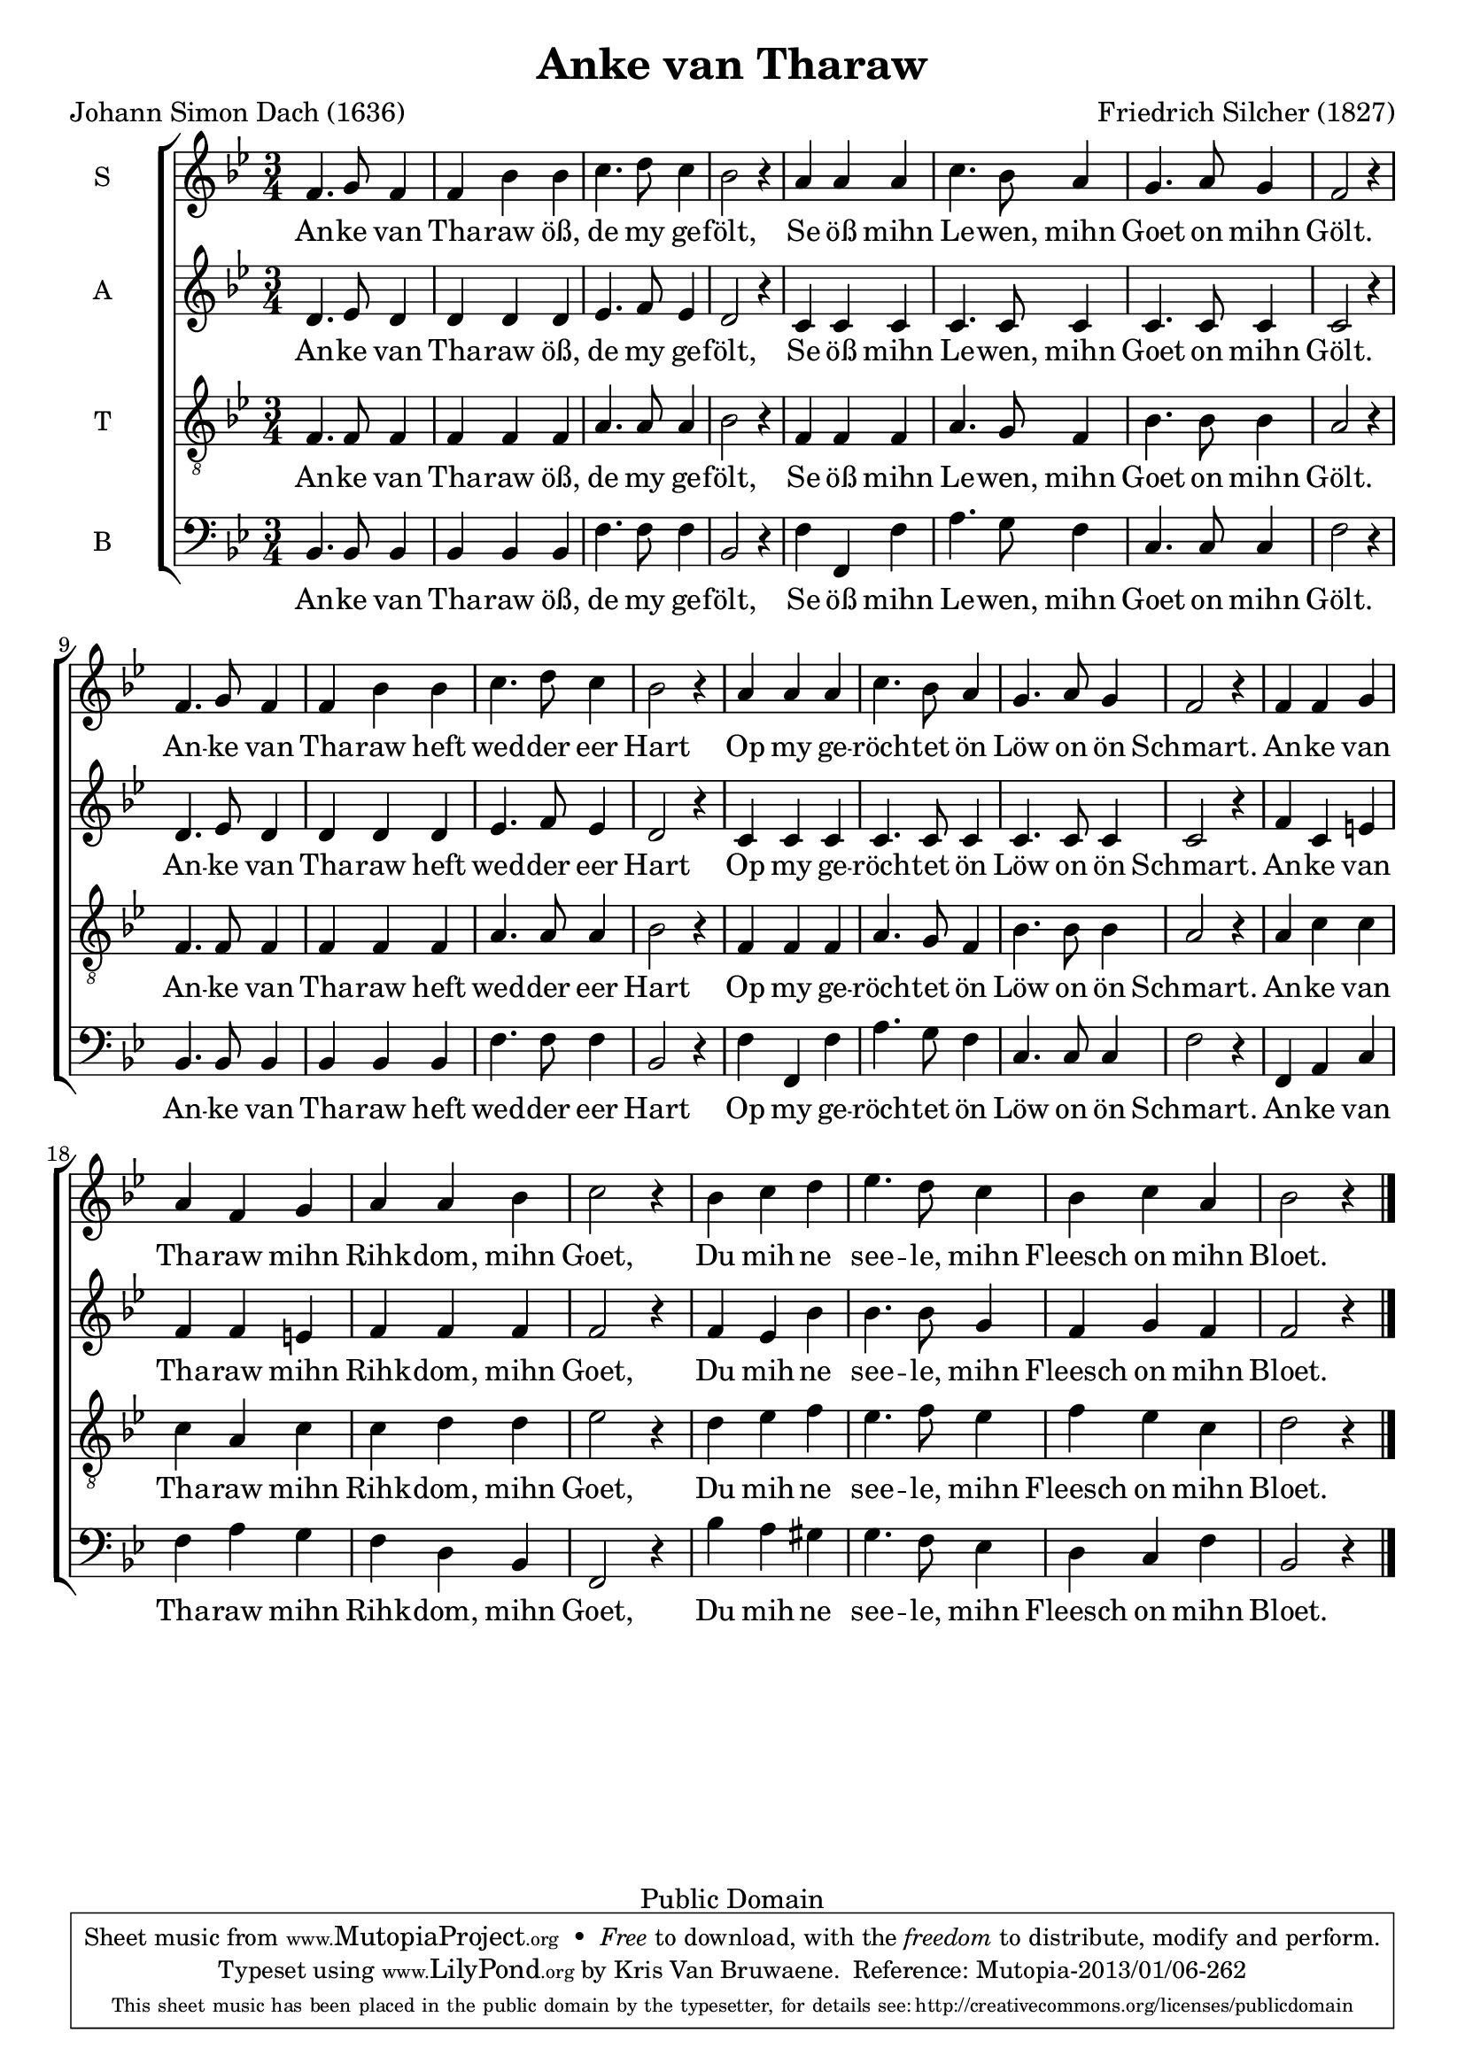 \header {
  mutopiatitle = "Anke van Tharaw"
  mutopiacomposer = "SilcherF"
  mutopiapoet = "J. S. Dach (1605-1659)"
  mutopiainstrument = "Voice (SATB)"
  date = "1827"
  source = "http://ingeb.org/"
  style = "Romantic"
  copyright = "Public Domain"
  maintainer = "Kris Van Bruwaene"
  maintainerEmail = "krvbr@yahoo.co.uk"
  title="Anke van Tharaw"
  composer="Friedrich Silcher (1827)"
  poet="Johann Simon Dach (1636)"

 footer = "Mutopia-2013/01/06-262"
 tagline = \markup { \override #'(box-padding . 1.0) \override #'(baseline-skip . 2.7) \box \center-column { \small \line { Sheet music from \with-url #"http://www.MutopiaProject.org" \line { \concat { \teeny www. \normalsize MutopiaProject \teeny .org } \hspace #0.5 } • \hspace #0.5 \italic Free to download, with the \italic freedom to distribute, modify and perform. } \line { \small \line { Typeset using \with-url #"http://www.LilyPond.org" \line { \concat { \teeny www. \normalsize LilyPond \teeny .org }} by \concat { \maintainer . } \hspace #0.5 Reference: \footer } } \line { \teeny \line { This sheet music has been placed in the public domain by the typesetter, for details \concat { see: \hspace #0.3 \with-url #"http://creativecommons.org/licenses/publicdomain" http://creativecommons.org/licenses/publicdomain } } } } }
}

\version "2.16.1"
global =  {
   \time 3/4
   \key bes \major
   \skip 1*18 \bar "|."
}

sopranoMelody =  \relative c' 
	{ 
	f4. g8 f4 f bes bes c4. d8 c4 bes2 r4 a a a
	c4. bes8 a4 g4. a8 g4 f2 r4 
	f4. g8 f4 f bes bes c4. d8 c4 bes2 r4 a a a	
	c4. bes8 a4 g4. a8 g4 f2 r4 
	f4 f g a f g a a bes c2 r4 bes4 c d es4. d8 c4 
	bes c a4 bes2 r4
	}

altoMelody =  \relative c' {
	d4. es8 d4 d d d es4. f8 es4 d2 r4 c c c
	c4. c8 c4 c4. c8 c4 c2 r4 
	d4. es8 d4 d d d es4. f8 es4 d2 r4 c c c
	c4. c8 c4 c4. c8 c4 c2 r4 
	f4 c e f f e f f f f2 r4 f4 es bes' bes4. bes8 g4 
	f g f f2 r4  
	}

tenorMelody =  \relative g {
	f4. f8 f4 f f f a4. a8 a4 bes2 r4 f f f
	a4. g8 f4 bes4. bes8 bes4 a2 r4 
	f4. f8 f4 f f f a4. a8 a4 bes2 r4 f f f
	a4. g8 f4 bes4. bes8 bes4 a2 r4 
	a c c c a c c d d es2 r4 d4 es f es4. f8 es4 
	f es c d2 r4
	}

bassMelody =  \relative c {
	bes4. bes8 bes4 bes bes bes f'4. f8 f4 bes,2 r4 f' f, f'
	a4. g8 f4 c4. c8 c4 f2 r4 
	bes,4. bes8 bes4 bes bes bes f'4. f8 f4 bes,2 r4 f' f, f'
	a4. g8 f4 c4. c8 c4 f2 r4 
	f, a c f a g f d bes f2 r4 bes' a gis g4. f8 es4 
	d c f bes,2 r4
	}

tekst = \lyricmode {
	An -- ke van Tha -- raw öß, de my ge -- fölt,
	Se öß mihn Le -- wen, mihn Goet on mihn Gölt.
	An -- ke van Tha -- raw heft wed -- der eer Hart
	Op my ge -- röch -- tet ön Löw on ön Schmart.
	An -- ke van Tha -- raw mihn Rihk -- dom, mihn Goet,
	Du mih -- ne see -- le, mihn Fleesch on mihn Bloet.
}

sopranoTotal = \simultaneous {
	      \context Staff = "soprano" { 
                \set Staff.instrumentName = "S"
	      	\set Staff.midiInstrument = "voice oohs"
		\clef "violin"
				 \context Voice=soprano<< 
						\global
						\sopranoMelody
						>>
					}
		     \new Lyrics \lyricsto "soprano" { \tekst }
	      }

altoTotal = \simultaneous {
	      \context Staff = "alto" { 
                \set Staff.instrumentName = "A"
	      	\set Staff.midiInstrument = "voice oohs"
		\clef "violin"
				 \context Voice=alto<< 
						\global
						\altoMelody
						>>
					}
		     \new Lyrics \lyricsto "alto" { \tekst }
	      }

tenorTotal = \simultaneous {
	      \context Staff = "tenor" { 
                \set Staff.instrumentName = "T"
	      	\set Staff.midiInstrument = "voice oohs"
		\clef "violin_8"
				 \context Voice=tenor<< 
						\global
						\tenorMelody
						>>
					}
		     \new Lyrics \lyricsto "tenor" { \tekst }
	      }

bassTotal = \simultaneous {
	      \context Staff = "bass" { 
                \set Staff.instrumentName = "B"
	      	\set Staff.midiInstrument = "voice oohs"
		\clef "bass"
				 \context Voice=bass<< 
						\global
						\bassMelody
						>>
					}
		     \new Lyrics \lyricsto "bass" { \tekst }
	      }

        
\score {
     \context ChoirStaff = "choir" <<
       \sopranoTotal
       \altoTotal
       \tenorTotal
       \bassTotal
     >>

  \layout {
    #(layout-set-staff-size 19.5)
  }
  
  \midi {
    \tempo 4 = 120
  }
}

% EOF
